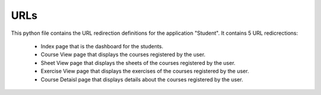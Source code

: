URLs
===============================

This python file contains the URL redirection definitions for the application "Student".
It contains 5 URL redicrections:
	- Index page that is the dashboard for the students.
	- Course View page that displays the courses registered by the user.
	- Sheet View page that displays the sheets of the courses registered by the user.
	- Exercise View page that displays the exercises of the courses registered by the user.
	- Course Detaisl page that displays details about the courses registered by the user.